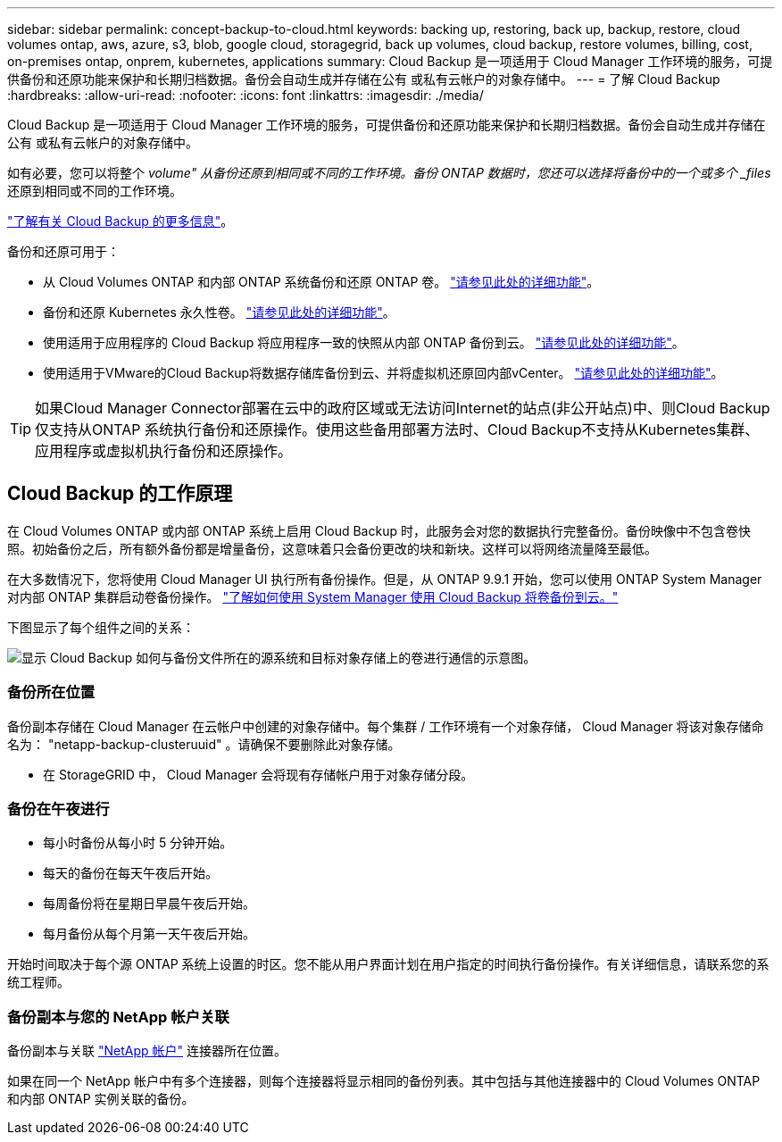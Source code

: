 ---
sidebar: sidebar 
permalink: concept-backup-to-cloud.html 
keywords: backing up, restoring, back up, backup, restore, cloud volumes ontap, aws, azure, s3, blob, google cloud, storagegrid, back up volumes, cloud backup, restore volumes, billing, cost, on-premises ontap, onprem, kubernetes, applications 
summary: Cloud Backup 是一项适用于 Cloud Manager 工作环境的服务，可提供备份和还原功能来保护和长期归档数据。备份会自动生成并存储在公有 或私有云帐户的对象存储中。 
---
= 了解 Cloud Backup
:hardbreaks:
:allow-uri-read: 
:nofooter: 
:icons: font
:linkattrs: 
:imagesdir: ./media/


[role="lead"]
Cloud Backup 是一项适用于 Cloud Manager 工作环境的服务，可提供备份和还原功能来保护和长期归档数据。备份会自动生成并存储在公有 或私有云帐户的对象存储中。

如有必要，您可以将整个 _volume" 从备份还原到相同或不同的工作环境。备份 ONTAP 数据时，您还可以选择将备份中的一个或多个 _files_ 还原到相同或不同的工作环境。

link:https://cloud.netapp.com/cloud-backup-service["了解有关 Cloud Backup 的更多信息"^]。

备份和还原可用于：

* 从 Cloud Volumes ONTAP 和内部 ONTAP 系统备份和还原 ONTAP 卷。 link:concept-ontap-backup-to-cloud.html["请参见此处的详细功能"]。
* 备份和还原 Kubernetes 永久性卷。 link:concept-kubernetes-backup-to-cloud.html["请参见此处的详细功能"]。
* 使用适用于应用程序的 Cloud Backup 将应用程序一致的快照从内部 ONTAP 备份到云。 link:concept-protect-app-data-to-cloud.html["请参见此处的详细功能"]。
* 使用适用于VMware的Cloud Backup将数据存储库备份到云、并将虚拟机还原回内部vCenter。 link:concept-protect-vm-data.html["请参见此处的详细功能"]。



TIP: 如果Cloud Manager Connector部署在云中的政府区域或无法访问Internet的站点(非公开站点)中、则Cloud Backup仅支持从ONTAP 系统执行备份和还原操作。使用这些备用部署方法时、Cloud Backup不支持从Kubernetes集群、应用程序或虚拟机执行备份和还原操作。



== Cloud Backup 的工作原理

在 Cloud Volumes ONTAP 或内部 ONTAP 系统上启用 Cloud Backup 时，此服务会对您的数据执行完整备份。备份映像中不包含卷快照。初始备份之后，所有额外备份都是增量备份，这意味着只会备份更改的块和新块。这样可以将网络流量降至最低。

在大多数情况下，您将使用 Cloud Manager UI 执行所有备份操作。但是，从 ONTAP 9.9.1 开始，您可以使用 ONTAP System Manager 对内部 ONTAP 集群启动卷备份操作。 https://docs.netapp.com/us-en/ontap/task_cloud_backup_data_using_cbs.html["了解如何使用 System Manager 使用 Cloud Backup 将卷备份到云。"^]

下图显示了每个组件之间的关系：

image:diagram_cloud_backup_general.png["显示 Cloud Backup 如何与备份文件所在的源系统和目标对象存储上的卷进行通信的示意图。"]



=== 备份所在位置

备份副本存储在 Cloud Manager 在云帐户中创建的对象存储中。每个集群 / 工作环境有一个对象存储， Cloud Manager 将该对象存储命名为： "netapp-backup-clusteruuid" 。请确保不要删除此对象存储。

ifdef::aws[]

* 在 AWS 中， Cloud Manager 可启用 https://docs.aws.amazon.com/AmazonS3/latest/dev/access-control-block-public-access.html["Amazon S3 块公有访问功能"^] 在 S3 存储分段上。


endif::aws[]

ifdef::azure[]

* 在 Azure 中， Cloud Manager 使用新的或现有的资源组以及 Blob 容器的存储帐户。云管理器 https://docs.microsoft.com/en-us/azure/storage/blobs/anonymous-read-access-prevent["阻止对 Blob 数据的公有访问"] 默认情况下。


endif::azure[]

ifdef::gcp[]

* 在 GCP 中， Cloud Manager 会使用一个新项目或现有项目，并为 Google Cloud Storage 存储分段使用存储帐户。


endif::gcp[]

* 在 StorageGRID 中， Cloud Manager 会将现有存储帐户用于对象存储分段。




=== 备份在午夜进行

* 每小时备份从每小时 5 分钟开始。
* 每天的备份在每天午夜后开始。
* 每周备份将在星期日早晨午夜后开始。
* 每月备份从每个月第一天午夜后开始。


开始时间取决于每个源 ONTAP 系统上设置的时区。您不能从用户界面计划在用户指定的时间执行备份操作。有关详细信息，请联系您的系统工程师。



=== 备份副本与您的 NetApp 帐户关联

备份副本与关联 https://docs.netapp.com/us-en/cloud-manager-setup-admin/concept-netapp-accounts.html["NetApp 帐户"^] 连接器所在位置。

如果在同一个 NetApp 帐户中有多个连接器，则每个连接器将显示相同的备份列表。其中包括与其他连接器中的 Cloud Volumes ONTAP 和内部 ONTAP 实例关联的备份。
